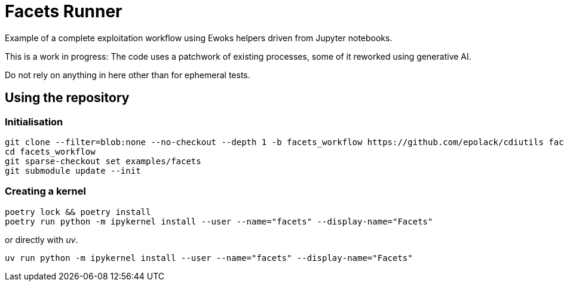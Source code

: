 = Facets Runner

Example of a complete exploitation workflow using Ewoks helpers driven from Jupyter
notebooks.

This is a work in progress:
The code uses a patchwork of existing processes, some of it reworked using generative AI.

Do not rely on anything in here other than for ephemeral tests.

== Using the repository

=== Initialisation

[,sh]
----
git clone --filter=blob:none --no-checkout --depth 1 -b facets_workflow https://github.com/epolack/cdiutils facets_workflow
cd facets_workflow
git sparse-checkout set examples/facets
git submodule update --init
----

=== Creating a kernel

[,sh]
----
poetry lock && poetry install
poetry run python -m ipykernel install --user --name="facets" --display-name="Facets"
----
or directly with _uv_.
[,sh]
----
uv run python -m ipykernel install --user --name="facets" --display-name="Facets"
----
